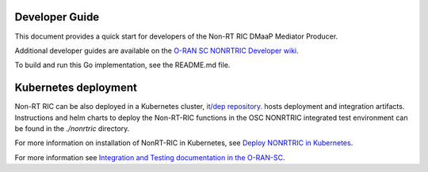.. This work is licensed under a Creative Commons Attribution 4.0 International License.
.. SPDX-License-Identifier: CC-BY-4.0
.. Copyright (C) 2022 Nordix

Developer Guide
===============

This document provides a quick start for developers of the Non-RT RIC DMaaP
Mediator Producer.

Additional developer guides are available on the `O-RAN SC NONRTRIC Developer wiki <https://wiki.o-ran-sc.org/display/RICNR/Release+F>`_.

To build and run this Go implementation, see the README.md file.

Kubernetes deployment
=====================

Non-RT RIC can be also deployed in a Kubernetes cluster, `it/dep repository <https://gerrit.o-ran-sc.org/r/admin/repos/it/dep>`_.
hosts deployment and integration artifacts. Instructions and helm charts to
deploy the Non-RT-RIC functions in the OSC NONRTRIC integrated test environment
can be found in the *./nonrtric* directory.

For more information on installation of NonRT-RIC in Kubernetes, see `Deploy NONRTRIC in Kubernetes <https://wiki.o-ran-sc.org/display/RICNR/Deploy+NONRTRIC+in+Kubernetes>`_.

For more information see `Integration and Testing documentation in the O-RAN-SC <https://docs.o-ran-sc.org/projects/o-ran-sc-it-dep/en/latest/index.html>`_.

